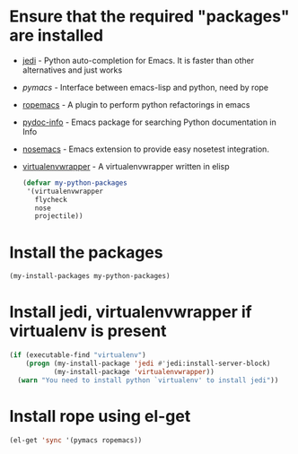 * Ensure that the required "packages" are installed
+ [[http://tkf.github.io/emacs-jedi/][jedi]] - Python auto-completion for Emacs. It is faster than other alternatives
  and just works
+ [[www.github.com/pinard/Pymacs][pymacs]] - Interface between emacs-lisp and python, need by rope
+ [[http://rope.sourceforge.net/ropemacs.html][ropemacs]] - A plugin to perform python refactorings in emacs
+ [[https://bitbucket.org/jonwaltman/pydoc-info][pydoc-info]] - Emacs package for searching Python documentation in Info
+ [[https://bitbucket.org/durin42/nosemacs][nosemacs]] - Emacs extension to provide easy nosetest integration.
+ [[https://github.com/porterjamesj/virtualenvwrapper.el][virtualenvwrapper]] - A virtualenvwrapper written in elisp
  #+begin_src emacs-lisp
    (defvar my-python-packages
     '(virtualenvwrapper
       flycheck
       nose
       projectile))
  #+end_src


* Install the packages
  #+begin_src emacs-lisp
    (my-install-packages my-python-packages)
  #+end_src


* Install jedi, virtualenvwrapper if virtualenv is present
  #+begin_src emacs-lisp
    (if (executable-find "virtualenv")
        (progn (my-install-package 'jedi #'jedi:install-server-block)
               (my-install-package 'virtualenvwrapper))
      (warn "You need to install python `virtualenv' to install jedi"))
  #+end_src


* Install rope using el-get
  #+begin_src emacs-lisp
    (el-get 'sync '(pymacs ropemacs))
  #+end_src
